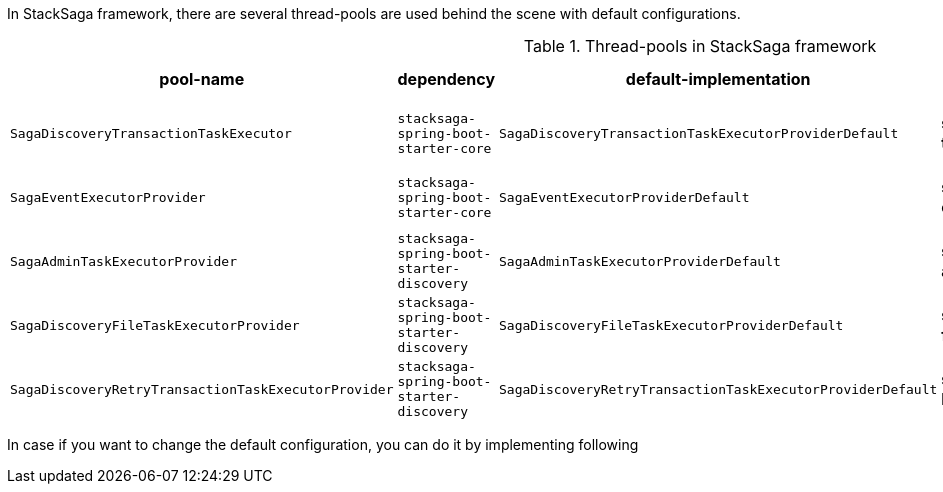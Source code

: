 In StackSaga framework, there are several thread-pools are used behind the scene with default configurations.

.Thread-pools in StackSaga framework
|===
|pool-name |dependency |default-implementation |prefix |core pool size |max pool size |Queue Capacity |WaitOnShutdown

|`SagaDiscoveryTransactionTaskExecutor`
|[nowrap]#`stacksaga-spring-boot-starter-core`#
|`SagaDiscoveryTransactionTaskExecutorProviderDefault`
|[nowrap]#*saga-tx-*#
|[nowrap]#Available Processors * 1#
|[nowrap]#Available Processors * 3#
|Default
|True

|`SagaEventExecutorProvider`
|[nowrap]#`stacksaga-spring-boot-starter-core`#
|`SagaEventExecutorProviderDefault`
|[nowrap]#*saga-event-*#
|[nowrap]#Available Processors * 1#
|[nowrap]#Available Processors * 2#
|Default
|True

|`SagaAdminTaskExecutorProvider`
|[nowrap]#`stacksaga-spring-boot-starter-discovery`#
|`SagaAdminTaskExecutorProviderDefault`
|[nowrap]#*saga-admin-*#
|2
|5
|Default
|True


|`SagaDiscoveryFileTaskExecutorProvider`
|[nowrap]#`stacksaga-spring-boot-starter-discovery`#
|`SagaDiscoveryFileTaskExecutorProviderDefault`
|[nowrap]#*saga-file-*#
|[nowrap]#Available Processors * 1#
|[nowrap]#Available Processors * 2#
|Default
|True


|`SagaDiscoveryRetryTransactionTaskExecutorProvider`
|[nowrap]#`stacksaga-spring-boot-starter-discovery`#
|`SagaDiscoveryRetryTransactionTaskExecutorProviderDefault`
|[nowrap]#*saga-R-tx-*#
|[nowrap]#Available Processors * 1#
|[nowrap]#Available Processors * 2#
|Default
|True



|===

In case if you want to change the default configuration, you can do it by implementing following